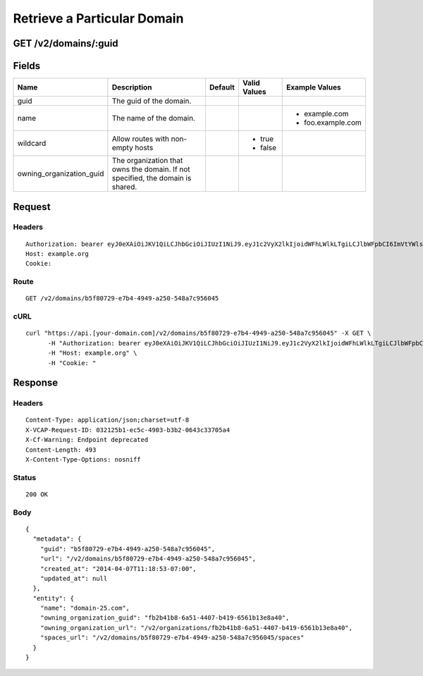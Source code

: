
Retrieve a Particular Domain
----------------------------


GET /v2/domains/:guid
~~~~~~~~~~~~~~~~~~~~~


Fields
~~~~~~

.. cssclass:: fields table-striped table-bordered table-condensed


+--------------------------+--------------------------------------------------------------------------------+---------+--------------+-------------------+
| Name                     | Description                                                                    | Default | Valid Values | Example Values    |
|                          |                                                                                |         |              |                   |
+==========================+================================================================================+=========+==============+===================+
| guid                     | The guid of the domain.                                                        |         |              |                   |
|                          |                                                                                |         |              |                   |
+--------------------------+--------------------------------------------------------------------------------+---------+--------------+-------------------+
| name                     | The name of the domain.                                                        |         |              | - example.com     |
|                          |                                                                                |         |              | - foo.example.com |
|                          |                                                                                |         |              |                   |
+--------------------------+--------------------------------------------------------------------------------+---------+--------------+-------------------+
| wildcard                 | Allow routes with non-empty hosts                                              |         | - true       |                   |
|                          |                                                                                |         | - false      |                   |
|                          |                                                                                |         |              |                   |
+--------------------------+--------------------------------------------------------------------------------+---------+--------------+-------------------+
| owning_organization_guid | The organization that owns the domain. If not specified, the domain is shared. |         |              |                   |
|                          |                                                                                |         |              |                   |
+--------------------------+--------------------------------------------------------------------------------+---------+--------------+-------------------+


Request
~~~~~~~


Headers
^^^^^^^

::

  Authorization: bearer eyJ0eXAiOiJKV1QiLCJhbGciOiJIUzI1NiJ9.eyJ1c2VyX2lkIjoidWFhLWlkLTgiLCJlbWFpbCI6ImVtYWlsLThAc29tZWRvbWFpbi5jb20iLCJzY29wZSI6WyJjbG91ZF9jb250cm9sbGVyLmFkbWluIl0sImF1ZCI6WyJjbG91ZF9jb250cm9sbGVyIl0sImV4cCI6MTM5NzQ5OTUzM30.gK2FHCm8f5yDgXTCqnUhr6wwVThxYNMBXKh99xqXprI
  Host: example.org
  Cookie:


Route
^^^^^

::

  GET /v2/domains/b5f80729-e7b4-4949-a250-548a7c956045


cURL
^^^^

::

  curl "https://api.[your-domain.com]/v2/domains/b5f80729-e7b4-4949-a250-548a7c956045" -X GET \
  	-H "Authorization: bearer eyJ0eXAiOiJKV1QiLCJhbGciOiJIUzI1NiJ9.eyJ1c2VyX2lkIjoidWFhLWlkLTgiLCJlbWFpbCI6ImVtYWlsLThAc29tZWRvbWFpbi5jb20iLCJzY29wZSI6WyJjbG91ZF9jb250cm9sbGVyLmFkbWluIl0sImF1ZCI6WyJjbG91ZF9jb250cm9sbGVyIl0sImV4cCI6MTM5NzQ5OTUzM30.gK2FHCm8f5yDgXTCqnUhr6wwVThxYNMBXKh99xqXprI" \
  	-H "Host: example.org" \
  	-H "Cookie: "


Response
~~~~~~~~


Headers
^^^^^^^

::

  Content-Type: application/json;charset=utf-8
  X-VCAP-Request-ID: 032125b1-ec5c-4903-b3b2-0643c33705a4
  X-Cf-Warning: Endpoint deprecated
  Content-Length: 493
  X-Content-Type-Options: nosniff


Status
^^^^^^

::

  200 OK


Body
^^^^

::

  {
    "metadata": {
      "guid": "b5f80729-e7b4-4949-a250-548a7c956045",
      "url": "/v2/domains/b5f80729-e7b4-4949-a250-548a7c956045",
      "created_at": "2014-04-07T11:18:53-07:00",
      "updated_at": null
    },
    "entity": {
      "name": "domain-25.com",
      "owning_organization_guid": "fb2b41b8-6a51-4407-b419-6561b13e8a40",
      "owning_organization_url": "/v2/organizations/fb2b41b8-6a51-4407-b419-6561b13e8a40",
      "spaces_url": "/v2/domains/b5f80729-e7b4-4949-a250-548a7c956045/spaces"
    }
  }

